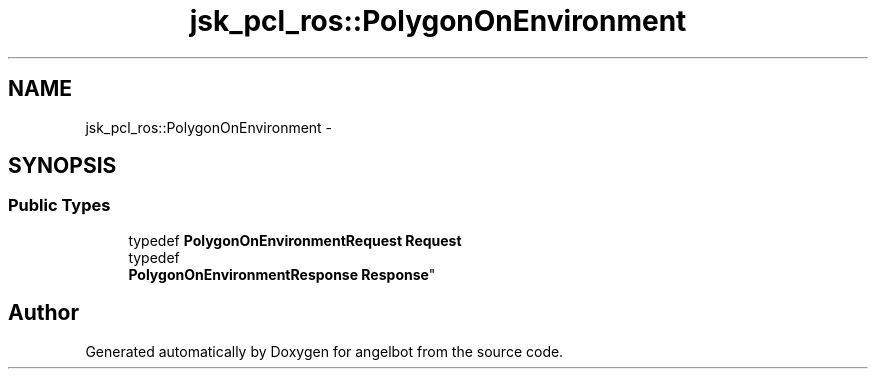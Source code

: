.TH "jsk_pcl_ros::PolygonOnEnvironment" 3 "Sat Jul 9 2016" "angelbot" \" -*- nroff -*-
.ad l
.nh
.SH NAME
jsk_pcl_ros::PolygonOnEnvironment \- 
.SH SYNOPSIS
.br
.PP
.SS "Public Types"

.in +1c
.ti -1c
.RI "typedef \fBPolygonOnEnvironmentRequest\fP \fBRequest\fP"
.br
.ti -1c
.RI "typedef 
.br
\fBPolygonOnEnvironmentResponse\fP \fBResponse\fP"
.br
.in -1c

.SH "Author"
.PP 
Generated automatically by Doxygen for angelbot from the source code\&.
